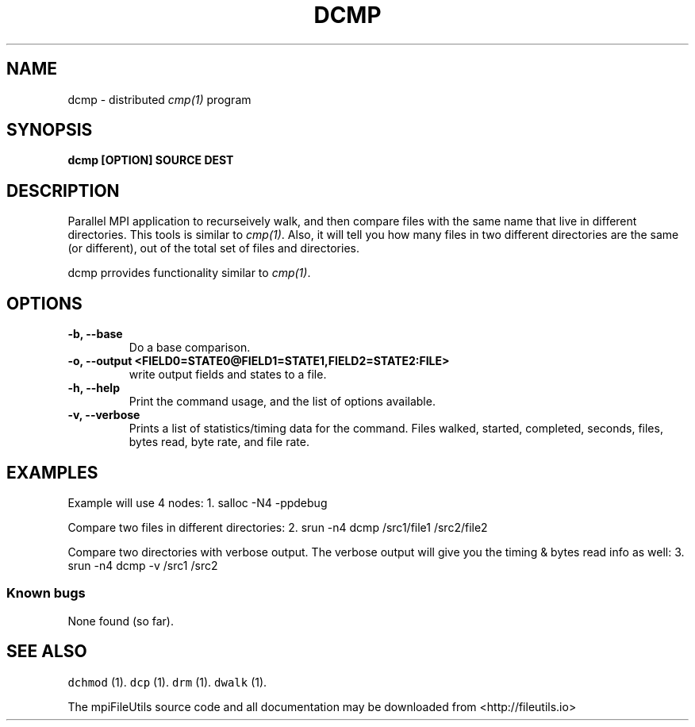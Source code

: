 .\" Automatically generated by Pandoc 1.19.1
.\"
.TH "DCMP" "1" "" "" ""
.hy
.SH NAME
.PP
dcmp \- distributed \f[I]cmp(1)\f[] program
.SH SYNOPSIS
.PP
\f[B]dcmp [OPTION] SOURCE DEST \f[]
.SH DESCRIPTION
.PP
Parallel MPI application to recurseively walk, and then compare files
with the same name that live in different directories.
This tools is similar to \f[I]cmp(1)\f[].
Also, it will tell you how many files in two different directories are
the same (or different), out of the total set of files and directories.
.PP
dcmp prrovides functionality similar to \f[I]cmp(1)\f[].
.SH OPTIONS
.TP
.B \-b, \-\-base
Do a base comparison.
.RS
.RE
.TP
.B \-o, \-\-output <FIELD0=STATE0@FIELD1=STATE1,FIELD2=STATE2:FILE>
write output fields and states to a file.
.RS
.RE
.TP
.B \-h, \-\-help
Print the command usage, and the list of options available.
.RS
.RE
.TP
.B \-v, \-\-verbose
Prints a list of statistics/timing data for the command.
Files walked, started, completed, seconds, files, bytes read, byte rate,
and file rate.
.RS
.RE
.SH EXAMPLES
.PP
Example will use 4 nodes: 1.
salloc \-N4 \-ppdebug
.PP
Compare two files in different directories: 2.
srun \-n4 dcmp /src1/file1 /src2/file2
.PP
Compare two directories with verbose output.
The verbose output will give you the timing & bytes read info as well:
3.
srun \-n4 dcmp \-v /src1 /src2
.SS Known bugs
.PP
None found (so far).
.SH SEE ALSO
.PP
\f[C]dchmod\f[] (1).
\f[C]dcp\f[] (1).
\f[C]drm\f[] (1).
\f[C]dwalk\f[] (1).
.PP
The mpiFileUtils source code and all documentation may be downloaded
from <http://fileutils.io>
